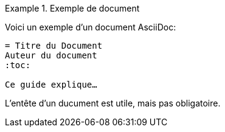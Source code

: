 ////
Included in:

- user-manual: Example
- quick-ref
////

// tag::base[]
.Exemple de document
====
Voici un exemple d'un document AsciiDoc:

[listing]
....
= Titre du Document
Auteur du document
:toc:

Ce guide explique…
....

L'entête d'un ducument est utile, mais pas obligatoire.
====
// end::base[]
